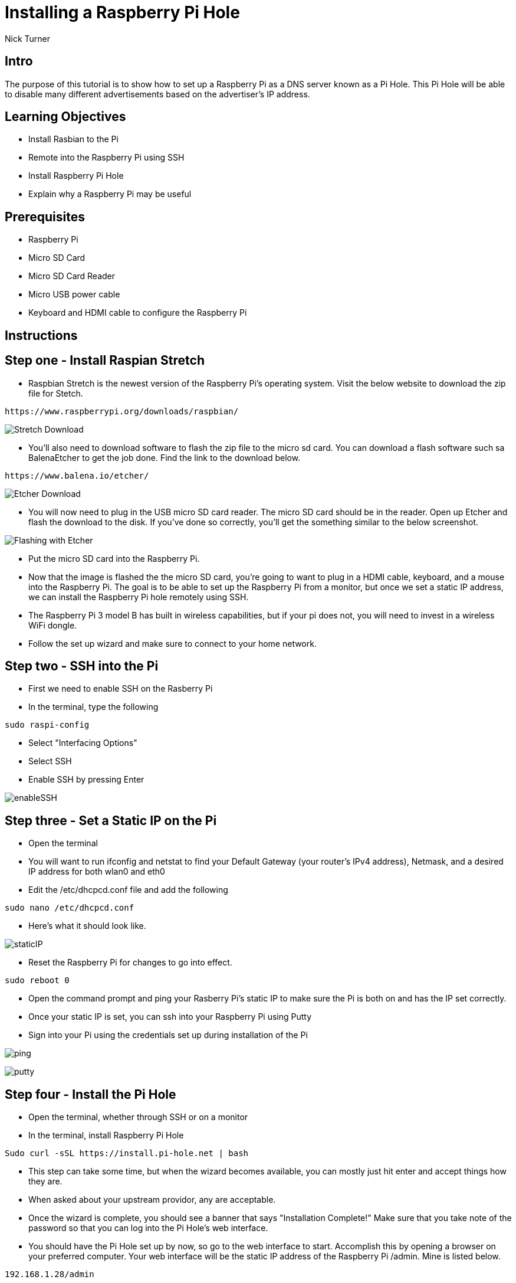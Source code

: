 = Installing a Raspberry Pi Hole

Nick Turner

== Intro

The purpose of this tutorial is to show how to set up a Raspberry Pi as a DNS server known as a Pi Hole. This Pi Hole will be able to disable many different advertisements based on the advertiser's IP address. 

== Learning Objectives

* Install Rasbian to the Pi
* Remote into the Raspberry Pi using SSH
* Install Raspberry Pi Hole
* Explain why a Raspberry Pi may be useful

== Prerequisites


* Raspberry Pi 
* Micro SD Card
* Micro SD Card Reader
* Micro USB power cable
* Keyboard and HDMI cable to configure the Raspberry Pi

== Instructions

== Step one - Install Raspian Stretch

* Raspbian Stretch is the newest version of the Raspberry Pi's operating system. Visit the below website to download the zip file for Stetch. 
 
```
https://www.raspberrypi.org/downloads/raspbian/
```

image::Stretch Download.png[]


* You'll also need to download software to flash the zip file to the micro sd card. You can download a flash software such sa BalenaEtcher to get the job done. Find the link to the download below. 

```
https://www.balena.io/etcher/
```
image::Etcher Download.png[]



* You will now need to plug in the USB micro SD card reader. The micro SD card should be in the reader. Open up Etcher and flash the download to the disk. If you've done so correctly, you'll get the something similar to the below screenshot.

image::Flashing with Etcher.png[]


 
* Put the micro SD card into the Raspberry Pi.
* Now that the image is flashed the the micro SD card, you're going to want to plug in a HDMI cable, keyboard, and a mouse into the Raspberry Pi. The goal is to be able to set up the Raspberry Pi from a monitor, but once we set a static IP address, we can install the Raspberry Pi hole remotely using SSH. 

* The Raspberry Pi 3 model B has built in wireless capabilities, but if your pi does not, you will need to invest in a wireless WiFi dongle. 
* Follow the set up wizard and make sure to connect to your home network. 


== Step two - SSH into the Pi

* First we need to enable SSH on the Rasberry Pi
* In the terminal, type the following

```
sudo raspi-config
```

* Select "Interfacing Options"
* Select SSH
* Enable SSH by pressing Enter

image::enableSSH.png[]


== Step three - Set a Static IP on the Pi

* Open the terminal 
* You will want to run ifconfig and netstat to find your Default Gateway (your router's IPv4 address), Netmask, and a desired IP address for both wlan0 and eth0
* Edit the /etc/dhcpcd.conf file and add the following 

```
sudo nano /etc/dhcpcd.conf
```

* Here's what it should look like.


image::staticIP.png[]


* Reset the Raspberry Pi for changes to go into effect.

```
sudo reboot 0
```
* Open the command prompt and ping your Rasberry Pi's static IP to make sure the Pi is both on and has the IP set correctly.
* Once your static IP is set, you can ssh into your Raspberry Pi using Putty
* Sign into your Pi using the credentials set up during installation of the Pi

image::ping.png[]

image:putty.png[]

== Step four - Install the Pi Hole

* Open the terminal, whether through SSH or on a monitor
* In the terminal, install Raspberry Pi Hole

```
Sudo curl -sSL https://install.pi-hole.net | bash
```

* This step can take some time, but when the wizard becomes available, you can mostly just hit enter and accept things how they are. 
* When asked about your upstream providor, any are acceptable.
* Once the wizard is complete, you should see a banner that says "Installation Complete!" Make sure that you take note of the password so that you can log into the Pi Hole's web interface. 
* You should have the Pi Hole set up by now, so go to the web interface to start. Accomplish this by opening a browser on your preferred computer. Your web interface will be the static IP address of the Raspberry Pi /admin. Mine is listed below. 

```
192.168.1.28/admin
```
* You can now login using the password that you've saved earlier

image::piHoleLogin.png[]


== Step five - Set up the DNS Server

* Your router naturally has a DNS server that is automatically enabled, so you will need to turn your ISP's DNS server off and enable yours as an alternate. My DNS settings are found under Basic Settings.
* This DNS server will send the advertisers a 'fake' IP address, that way many advertisements will never be loaded on a webpage to begin with
* Ever router has a different web interface, so it may be difficult to find. Just log into your router by typing it's IP address into the address bar. If you don't know the user name and password, you can likely find that information on the router. The login and username are probably just admin and password.

image::RouterDNS.png[]

== Step six - Install a blacklist

== Challenge

* Can you find a way to secure the Raspberry Pi so that data is encrypted and safe?
* Put the Raspberry Pi on a VPN so that you can access the Pi Hole from anywhere

== Reflection

* Why would you want to block ads on a network, besides the fact that they are annoying?
* Why are web page advertisement blocked but not video ads, like on YouTube?
* Does having a Network wide ad blocker have any advantage over an adblocking applicaton such as AdBlock Plus? Why?
